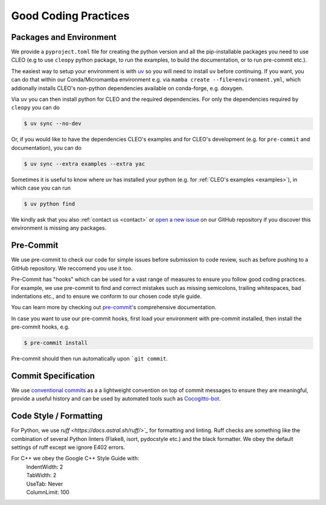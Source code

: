 Good Coding Practices
=====================

.. _environment:

Packages and Environment
------------------------
We provide a ``pyproject.toml`` file for creating the python version and all the pip-installable
packages you need to use CLEO (e.g to use ``cleopy`` python package, to run the examples,
to build the documentation, or to run pre-commit etc.).

The easiest way to setup your environment is with `uv <https://docs.astral.sh/uv/>`_ so you will
need to install ``uv`` before continuing. If you want, you can do that within our
Conda/Micromamba environment e.g. via ``mamba create --file=environment.yml``, which addionally
installs CLEO's non-python dependencies available on conda-forge, e.g. doxygen.

Via ``uv`` you can then install python for CLEO and the required dependencies.
For only the dependencies required by ``cleopy`` you can do

.. code-block:: console

  $ uv sync --no-dev

Or, if you would like to have the dependencies CLEO's examples and for CLEO's development
(e.g. for ``pre-commit`` and documentation), you can do

.. code-block:: console

  $ uv sync --extra examples --extra yac

Sometimes it is useful to know where uv has installed your python
(e.g. for :ref:`CLEO's examples <examples>`), in which case you can run

.. code-block:: console

  $ uv python find

We kindly ask that you also :ref:`contact us <contact>` or `open a new
issue <https://github.com/yoctoyotta1024/CLEO/issues/new>`_ on our GitHub repository if you discover
this environment is missing any packages.

Pre-Commit
----------
We use pre-commit to check our code for simple issues before submission to code review, such as
before pushing to a GitHub repository. We reccomend you use it too.

Pre-Commit has "hooks" which can be used for a vast range of measures to ensure you follow good
coding practices. For example, we use pre-commit to find and correct mistakes such as missing
semicolons, trailing whitespaces, bad indentations etc., and to ensure we conform to
our chosen code style guide.

You can learn more by checking out `pre-commit <https://pre-commit.com/>`_'s comprehensive
documentation.

In case you want to use our pre-commit hooks, first load your environment with pre-commit installed,
then install the pre-commit hooks, e.g.

.. code-block:: console

  $ pre-commit install

Pre-commit should then run automatically upon ```git commit``.


Commit Specification
--------------------
We use `conventional commits <https://www.conventionalcommits.org/>`_ as a a lightweight convention
on top of commit messages to ensure they are meaningful, provide a useful history and can be used
by automated tools such as `Cocogitto-bot <https://github.com/apps/cocogitto-bot>`_.

Code Style / Formatting
-----------------------
For Python, we use `ruff <https://docs.astral.sh/ruff/>`_` for formatting and linting. Ruff checks
are something like the combination of several Python linters (Flake8, isort, pydocstyle etc.) and
the black formatter. We obey the default settings of ruff except we ignore E402 errors.

For C++ we obey the Google C++ Style Guide with:
  | IndentWidth: 2
  | TabWidth: 2
  | UseTab: Never
  | ColumnLimit: 100
